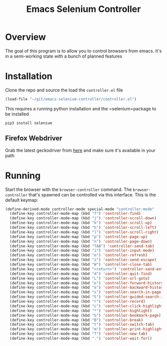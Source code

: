 #+TITLE: Emacs Selenium Controller

* Overview
The goal of this program is to allow you to control browsers from emacs. It's in a semi-working state with a bunch of planned features

* Installation
Clone the repo and source the load the =controller.el= file
#+begin_src emacs-lisp
(load-file "~/git/emacs-selenium-controller/controller.el")
#+end_src

This requires a running python installation and the  =selenium=package to be installed

#+begin_src
pip3 install selenium
#+end_src

** Firefox Webdriver
Grab the latest geckodriver from [[https://github.com/mozilla/geckodriver/releases/][here]] and make sure it's available in your path

* Running
Start the browser with the =browser-controller= command. The =browser-controller= that's spawned can be controlled via this interface. This is the default keymap:
#+begin_src emacs-lisp
(define-derived-mode controller-mode special-mode "controller-mode"
  (define-key controller-mode-map (kbd "f") 'controller-find)
  (define-key controller-mode-map (kbd "j") 'controller-scroll-down)
  (define-key controller-mode-map (kbd "k") 'controller-scroll-up)
  (define-key controller-mode-map (kbd "h") 'controller-scroll-left)
  (define-key controller-mode-map (kbd "l") 'controller-scroll-right)
  (define-key controller-mode-map (kbd "p") 'controller-page-up)
  (define-key controller-mode-map (kbd "n") 'controller-page-down)
  (define-key controller-mode-map (kbd "TAB") 'controller-send-tab)
  (define-key controller-mode-map (kbd "i") 'controller-input-mode)
  (define-key controller-mode-map (kbd "e") 'controller-refresh)
  (define-key controller-mode-map (kbd "z") 'controller-send-escape)
  (define-key controller-mode-map (kbd "W") 'controller-close-tab)
  (define-key controller-mode-map (kbd "<return>") 'controller-send-enter)
  (define-key controller-mode-map (kbd "d") 'controller-quit-find)
  (define-key controller-mode-map (kbd "L") 'controller-url-goto)
  (define-key controller-mode-map (kbd "e") 'controller-forward-history)
  (define-key controller-mode-map (kbd "a") 'controller-backward-history)
  (define-key controller-mode-map (kbd "s") 'controller-search-in-page)
  (define-key controller-mode-map (kbd "S") 'controller-guided-search-in-page)
  (define-key controller-mode-map (kbd "r") 'controller-record)
  (define-key controller-mode-map (kbd "c") 'controller-click-highlighted)
  (define-key controller-mode-map (kbd "*") 'controller-highlight)
  (define-key controller-mode-map (kbd "b") 'controller-bookmark-page)
  (define-key controller-mode-map (kbd "B") 'controller-break)
  (define-key controller-mode-map (kbd "t") 'controller-switch-tab)
  (define-key controller-mode-map (kbd "m") 'controller-print-highlighted)
  (define-key controller-mode-map (kbd "T") 'controller-new-tab)
  (define-key controller-mode-map (kbd ".") 'controller-wait-for))
#+end_src
